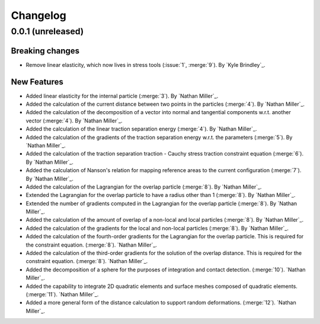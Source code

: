 .. _changelog:


#########
Changelog
#########

******************
0.0.1 (unreleased)
******************

Breaking changes
================
- Remove linear elasticity, which now lives in stress tools (:issue:`1`, :merge:`9`). By `Kyle Brindley`_.

New Features
============
- Added linear elasticity for the internal particle (:merge:`3`). By `Nathan Miller`_.
- Added the calculation of the current distance between two points in the particles (:merge:`4`). By `Nathan Miller`_.
- Added the calculation of the decomposition of a vector into normal and tangential components w.r.t. another vector (:merge:`4`). By `Nathan Miller`_.
- Added the calculation of the linear traction separation energy (:merge:`4`). By `Nathan Miller`_.
- Added the calculation of the gradients of the traction separation energy w.r.t. the parameters (:merge:`5`). By `Nathan Miller`_.
- Added the calculation of the traction separation traction - Cauchy stress traction constraint equation (:merge:`6`). By `Nathan Miller`_.
- Added the calculation of Nanson's relation for mapping reference areas to the current configuration (:merge:`7`). By `Nathan Miller`_.
- Added the calculation of the Lagrangian for the overlap particle (:merge:`8`). By `Nathan Miller`_.
- Extended the Lagrangian for the overlap particle to have a radius other than 1 (:merge:`8`). By `Nathan Miller`_.
- Extended the number of gradients computed in the Lagrangian for the overlap particle (:merge:`8`). By `Nathan Miller`_.
- Added the calculation of the amount of overlap of a non-local and local particles (:merge:`8`). By `Nathan Miller`_.
- Added the calculation of the gradients for the local and non-local particles (:merge:`8`). By `Nathan Miller`_.
- Added the calculation of the fourth-order gradients for the Lagrangian for the overlap particle. This is required for the constraint equation. (:merge:`8`). `Nathan Miller`_.
- Added the calculation of the third-order gradients for the solution of the overlap distance. This is required for the constraint equation. (:merge:`8`). `Nathan Miller`_.
- Added the decomposition of a sphere for the purposes of integration and contact detection. (:merge:`10`). `Nathan Miller`_.
- Added the capability to integrate 2D quadratic elements and surface meshes composed of quadratic elements. (:merge:`11`). `Nathan Miller`_.
- Added a more general form of the distance calculation to support random deformations. (:merge:`12`). `Nathan Miller`_.
